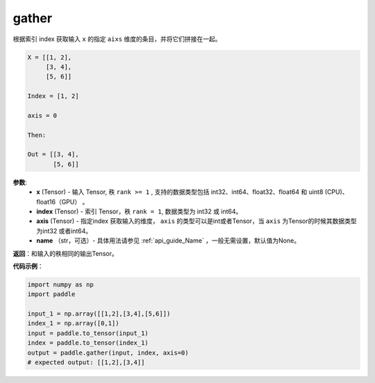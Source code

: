 .. _cn_api_paddle_tensor_gather
gather
-------------------------------

.. py:function:: paddle.gather(x, index, axis=None, name=None)

根据索引 index 获取输入 ``x`` 的指定 ``aixs`` 维度的条目，并将它们拼接在一起。

.. code-block:: text

        X = [[1, 2],
             [3, 4],
             [5, 6]]

        Index = [1, 2]

        axis = 0

        Then:

        Out = [[3, 4],
               [5, 6]]

**参数**:
        - **x** (Tensor) - 输入 Tensor, 秩 ``rank >= 1`` , 支持的数据类型包括 int32、int64、float32、float64 和 uint8 (CPU)、float16（GPU） 。
        - **index** (Tensor) - 索引 Tensor，秩 ``rank = 1``, 数据类型为 int32 或 int64。
        - **axis** (Tensor) - 指定index 获取输入的维度， ``axis`` 的类型可以是int或者Tensor，当 ``axis`` 为Tensor的时候其数据类型为int32 或者int64。
        - **name** （str，可选）- 具体用法请参见 :ref:`api_guide_Name` ，一般无需设置，默认值为None。

**返回**：和输入的秩相同的输出Tensor。


**代码示例**：

..  code-block:: python
            
    import numpy as np
    import paddle

    input_1 = np.array([[1,2],[3,4],[5,6]])
    index_1 = np.array([0,1])
    input = paddle.to_tensor(input_1)
    index = paddle.to_tensor(index_1)
    output = paddle.gather(input, index, axis=0)
    # expected output: [[1,2],[3,4]]

